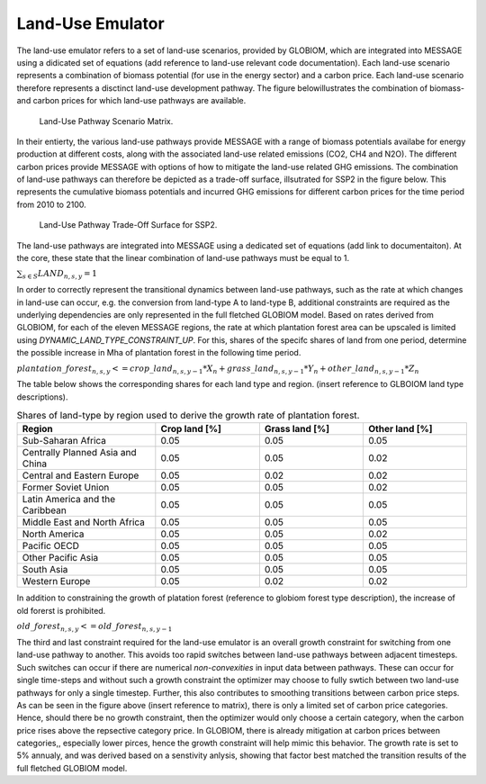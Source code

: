 .. _emulator:

Land-Use Emulator
-----------------

The land-use emulator refers to a set of land-use scenarios, provided by GLOBIOM, which are integrated into MESSAGE using a didicated set of equations (add reference to land-use relevant code documentation).  Each land-use scenario represents a combination of biomass potential (for use in the energy sector) and a carbon price.  Each land-use scenario therefore represents a disctinct land-use development pathway. The figure belowillustrates the combination of biomass- and carbon prices for which land-use pathways are available.

.. _fig-Land-Use_Pathway_Scenario_Matrix:
.. figure:: /_static/Land-Use_Pathway_Scenario_Matrix.png
   :width: 800px

   Land-Use Pathway Scenario Matrix.

In their entierty, the various land-use pathways provide MESSAGE with a range of biomass potentials availabe for energy production at different costs, along with the associated land-use related emissions (CO2, CH4 and N2O). The different carbon prices provide MESSAGE with options of how to mitigate the land-use related GHG emissions. The combination of land-use pathways can therefore be depicted as a trade-off surface, illsutrated for SSP2 in the figure below. This represents the cumulative biomass potentials and incurred GHG emissions for different carbon prices for the time period from 2010 to 2100.

.. _fig-CD_Links_SSP2_v2_baseline_Global_LanduseSurface:
.. figure:: /_static/CD_Links_SSP2_v2_baseline_Global_LanduseSurface.png
   :width: 800px

   Land-Use Pathway Trade-Off Surface for SSP2.

The land-use pathways are integrated into MESSAGE using a dedicated set of equations (add link to documentaiton). At the core, these state that the linear combination of land-use pathways must be equal to 1.

:math:`\sum_{s \in S} LAND_{n,s,y} = 1`

In order to correctly represent the transitional dynamics between land-use pathways, such as the rate at which changes in land-use can occur, e.g. the conversion from land-type A to land-type B, additional constraints are required as the underlying dependencies are only represented in the full fletched GLOBIOM model. Based on rates derived from GLOBIOM, for each of the eleven MESSAGE regions, the rate at which plantation forest area can be upscaled is limited using `DYNAMIC_LAND_TYPE_CONSTRAINT_UP`.
For this, shares of the specifc shares of land from one period, determine the possible increase in Mha of plantation forest in the following time period.

:math:`plantation\_forest_{n,s,y} <= crop\_land_{n,s,y-1} * X_{n} + grass\_land_{n,s,y-1} * Y_{n} + other\_land_{n,s,y-1} * Z_{n}`

The table below shows the corresponding shares for each land type and region. (insert reference to GLBOIOM land type descriptions).

.. _tab-land_type_shares:
.. list-table:: Shares of land-type by region used to derive the growth rate of plantation forest.
   :widths: 20 15 15 15
   :header-rows: 1

   * - Region
     - Crop land [%]
     - Grass land [%]
     - Other land [%]
   * - Sub-Saharan Africa
     - 0.05
     - 0.05
     - 0.05
   * - Centrally Planned Asia and China
     - 0.05
     - 0.05
     - 0.02
   * - Central and Eastern Europe
     - 0.05
     - 0.02
     - 0.02
   * - Former Soviet Union
     - 0.05
     - 0.05
     - 0.02
   * - Latin America and the Caribbean
     - 0.05
     - 0.05
     - 0.05
   * - Middle East and North Africa
     - 0.05
     - 0.05
     - 0.05
   * - North America
     - 0.05
     - 0.05
     - 0.02
   * - Pacific OECD
     - 0.05
     - 0.05
     - 0.05
   * - Other Pacific Asia
     - 0.05
     - 0.05
     - 0.05
   * - South Asia
     - 0.05
     - 0.05
     - 0.05
   * - Western Europe
     - 0.05
     - 0.02
     - 0.02

In addition to constraining the growth of platation forest (reference to globiom forest type description), the increase of old forerst is prohibited.

:math:`old\_forest_{n,s,y} <= old\_forest_{n,s,y-1}`

The third and last constraint required for the land-use emulator is an overall growth constraint for switching from one land-use pathway to another.  This avoids too rapid switches between land-use pathways between adjacent timesteps. Such switches can occur if there are numerical `non-convexities` in input data between pathways.  These can occur for single time-steps and without such a growth constraint the optimizer may choose to fully swtich between two land-use pathways for only a single timestep.  Further, this also contributes to smoothing transitions between carbon price steps.  As can be seen in the figure above (insert reference to matrix), there is only a limited set of carbon price categories.  Hence, should there be no growth constraint, then the optimizer would only choose a certain category, when the carbon price rises above the repsective category price. In GLOBIOM, there is already mitigation at carbon prices between categories,, especially lower pirces, hence the growth constraint will help mimic this behavior.  The growth rate is set to 5% annualy, and was derived based on a senstivity anlysis, showing that factor best matched the transition results of the full fletched GLOBIOM model.  
